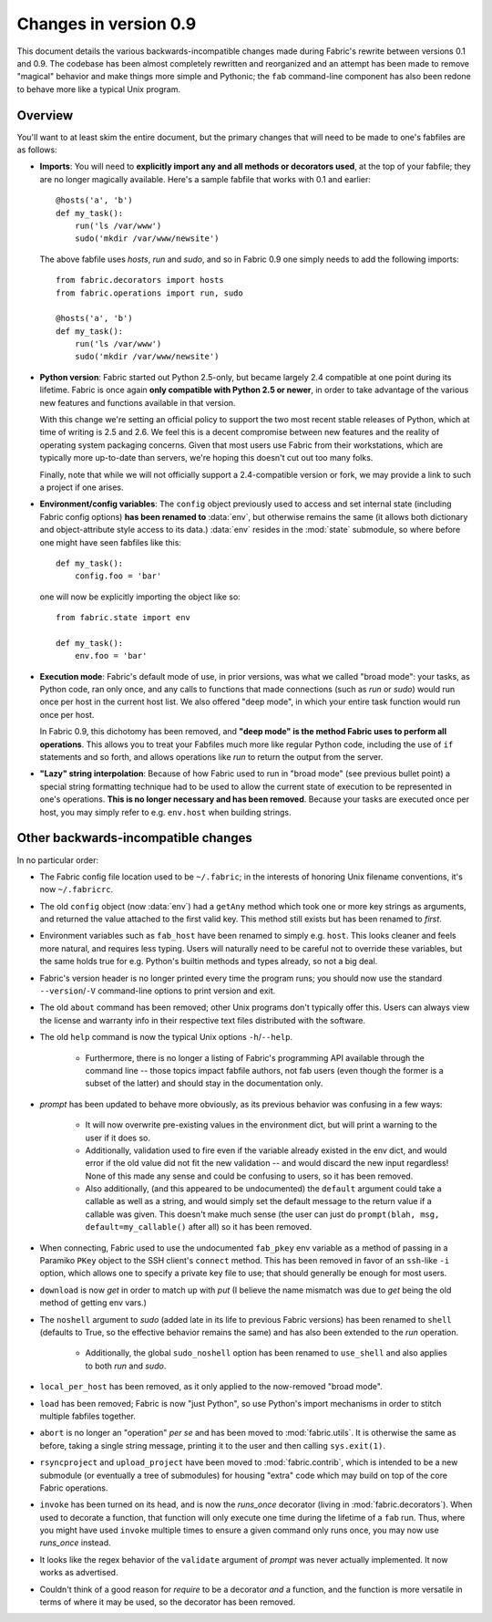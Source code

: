 ======================
Changes in version 0.9
======================

This document details the various backwards-incompatible changes made during
Fabric's rewrite between versions 0.1 and 0.9. The codebase has been almost
completely rewritten and reorganized and an attempt has been made to remove
"magical" behavior and make things more simple and Pythonic; the ``fab``
command-line component has also been redone to behave more like a typical Unix
program.


Overview
--------

You'll want to at least skim the entire document, but the primary changes that
will need to be made to one's fabfiles are as follows:

* **Imports**: You will need to **explicitly import any and all methods or
  decorators used**, at the top of your fabfile; they are no longer magically
  available. Here's a sample fabfile that works with 0.1 and earlier::

    @hosts('a', 'b')
    def my_task():
        run('ls /var/www')
        sudo('mkdir /var/www/newsite')

  The above fabfile uses `hosts`, `run` and `sudo`, and so in Fabric 0.9 one
  simply needs to add the following imports::

    from fabric.decorators import hosts
    from fabric.operations import run, sudo

    @hosts('a', 'b')
    def my_task():
        run('ls /var/www')
        sudo('mkdir /var/www/newsite')

* **Python version**: Fabric started out Python 2.5-only, but became largely
  2.4 compatible at one point during its lifetime. Fabric is once again **only
  compatible with Python 2.5 or newer**, in order to take advantage of the
  various new features and functions available in that version.

  With this change we're setting an official policy to support the two most
  recent stable releases of Python, which at time of writing is 2.5 and 2.6. We
  feel this is a decent compromise between new features and the reality of
  operating system packaging concerns. Given that most users use Fabric from
  their workstations, which are typically more up-to-date than servers, we're
  hoping this doesn't cut out too many folks.

  Finally, note that while we will not officially support a 2.4-compatible
  version or fork, we may provide a link to such a project if one arises.
* **Environment/config variables**: The ``config`` object previously used to
  access and set internal state (including Fabric config options) **has been
  renamed to** :data:`env`, but otherwise remains the same (it allows both
  dictionary and object-attribute style access to its data.) :data:`env`
  resides in the :mod:`state` submodule, so where before one might have seen
  fabfiles like this::

    def my_task():
        config.foo = 'bar'

  one will now be explicitly importing the object like so::

    from fabric.state import env

    def my_task():
        env.foo = 'bar'

* **Execution mode**: Fabric's default mode of use, in prior versions, was what
  we called "broad mode": your tasks, as Python code, ran only once, and any
  calls to functions that made connections (such as `run` or `sudo`) would run
  once per host in the current host list. We also offered "deep mode", in which
  your entire task function would run once per host.

  In Fabric 0.9, this dichotomy has been removed, and **"deep mode" is the
  method Fabric uses to perform all operations**. This allows you to treat your
  Fabfiles much more like regular Python code, including the use of ``if``
  statements and so forth, and allows operations like `run` to return the
  output from the server.
* **"Lazy" string interpolation**: Because of how Fabric used to run in "broad
  mode" (see previous bullet point) a special string formatting technique had
  to be used to allow the current state of execution to be represented in one's
  operations. **This is no longer necessary and has been removed**. Because
  your tasks are executed once per host, you may simply refer to e.g.
  ``env.host`` when building strings.


Other backwards-incompatible changes
-----------------------------------------------

In no particular order:

* The Fabric config file location used to be ``~/.fabric``; in the interests of
  honoring Unix filename conventions, it's now ``~/.fabricrc``.
* The old ``config`` object (now :data:`env`) had a ``getAny`` method which
  took one or more key strings as arguments, and returned the value attached to
  the first valid key. This method still exists but has been renamed to `first`.
* Environment variables such as ``fab_host`` have been
  renamed to simply e.g. ``host``. This looks cleaner and feels more natural,
  and requires less typing. Users will naturally need to be careful not to
  override these variables, but the same holds true for e.g. Python's builtin
  methods and types already, so not a big deal.
* Fabric's version header is no longer printed every time the program runs;
  you should now use the standard ``--version``/``-V`` command-line options to
  print version and exit.
* The old ``about`` command has been removed; other Unix programs don't
  typically offer this. Users can always view the license and warranty info in
  their respective text files distributed with the software.
* The old ``help`` command is now the typical Unix options ``-h``/``--help``.

    * Furthermore, there is no longer a listing of Fabric's programming API
      available through the command line -- those topics impact fabfile
      authors, not fab users (even though the former is a subset of the latter)
      and should stay in the documentation only.

* `prompt` has been updated to behave more obviously, as its previous
  behavior was confusing in a few ways:

    * It will now overwrite pre-existing values in the environment dict, but
      will print a warning to the user if it does so.
    * Additionally, validation used to fire even if the variable already
      existed in the env dict, and would error if the old value did not fit the
      new validation -- and would discard the new input regardless! None of
      this made any sense and could be confusing to users, so it has been
      removed.
    * Also additionally, (and this appeared to be undocumented) the ``default``
      argument could take a callable as well as a string, and would simply set
      the default message to the return value if a callable was given. This
      doesn't make much sense (the user can just do ``prompt(blah, msg,
      default=my_callable()`` after all) so it has been removed.

* When connecting, Fabric used to use the undocumented ``fab_pkey`` env variable
  as a method of passing in a Paramiko ``PKey`` object to the SSH client's
  ``connect`` method. This has been removed in favor of an ``ssh``-like ``-i``
  option, which allows one to specify a private key file to use; that should
  generally be enough for most users.
* ``download`` is now `get` in order to match up with `put` (I believe the
  name mismatch was due to `get` being the old method of getting env vars.)
* The ``noshell`` argument to `sudo` (added late in its life to previous Fabric
  versions) has been renamed to ``shell`` (defaults to True, so the effective
  behavior remains the same) and has also been extended to the `run` operation.

    * Additionally, the global ``sudo_noshell`` option has been renamed to
      ``use_shell`` and also applies to both `run` and `sudo`.

* ``local_per_host`` has been removed, as it only applied to the now-removed
  "broad mode".
* ``load`` has been removed; Fabric is now "just Python", so use Python's
  import mechanisms in order to stitch multiple fabfiles together.
* ``abort`` is no longer an "operation" *per se* and has been moved to
  :mod:`fabric.utils`. It is otherwise the same as before, taking a single
  string message, printing it to the user and then calling ``sys.exit(1)``.
* ``rsyncproject`` and ``upload_project`` have been moved to
  :mod:`fabric.contrib`, which is intended to be a new submodule (or eventually
  a tree of submodules) for housing "extra" code which may build on top of the
  core Fabric operations.
* ``invoke`` has been turned on its head, and is now the `runs_once` decorator
  (living in :mod:`fabric.decorators`). When used to decorate a function, that
  function will only execute one time during the lifetime of a ``fab`` run.
  Thus, where you might have used ``invoke`` multiple times to ensure a given
  command only runs once, you may now use `runs_once` instead.
* It looks like the regex behavior of the ``validate`` argument of `prompt` was
  never actually implemented. It now works as advertised.
* Couldn't think of a good reason for `require` to be a decorator *and* a
  function, and the function is more versatile in terms of where it may be
  used, so the decorator has been removed.
